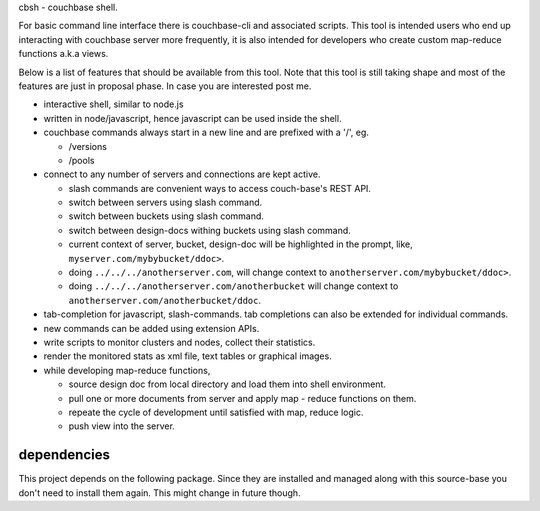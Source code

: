 cbsh - couchbase shell.

For basic command line interface there is couchbase-cli and associated
scripts. This tool is intended users who end up interacting with couchbase
server more frequently, it is also intended for developers who create custom
map-reduce functions a.k.a views.

Below is a list of features that should be available from this tool. Note that
this tool is still taking shape and most of the features are just in proposal
phase. In case you are interested post me.

- interactive shell, similar to node.js
- written in node/javascript, hence javascript can be used inside the shell.
- couchbase commands always start in a new line and are prefixed with a '/',
  eg.

  - /versions
  - /pools

- connect to any number of servers and connections are kept active.

  - slash commands are convenient ways to access couch-base's REST API.
  - switch between servers using slash command.
  - switch between buckets using slash command.
  - switch between design-docs withing buckets using slash command.
  - current context of server, bucket, design-doc will be highlighted in the
    prompt, like, ``myserver.com/mybybucket/ddoc>``.
  - doing ``../../../anotherserver.com``, will change context to
    ``anotherserver.com/mybybucket/ddoc>``.
  - doing ``../../../anotherserver.com/anotherbucket`` will change context to
    ``anotherserver.com/anotherbucket/ddoc``.

- tab-completion for javascript, slash-commands. tab completions can also be
  extended for individual commands.
- new commands can be added using extension APIs.
- write scripts to monitor clusters and nodes, collect their statistics.
- render the monitored stats as xml file, text tables or graphical images.
- while developing map-reduce functions,

  - source design doc from local directory and load them into shell environment.
  - pull one or more documents from server and apply map - reduce functions on
    them.
  - repeate the cycle of development until satisfied with map, reduce logic.
  - push view into the server.

dependencies
------------

This project depends on the following package. Since they are installed and
managed along with this source-base you don't need to install them again. This
might change in future though.

.. code-block:: bash
    npm install optimize underscore underscore.string colors

